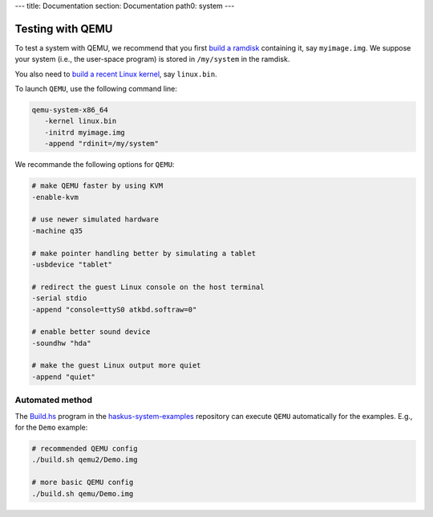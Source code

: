---
title: Documentation
section: Documentation
path0: system
---

Testing with QEMU
=================

To test a system with QEMU, we recommend that you first `build a ramdisk
<ramdisk>`_ containing it, say ``myimage.img``. We suppose your system (i.e.,
the user-space program) is stored in ``/my/system`` in the ramdisk.

You also need to `build a recent Linux kernel <linux>`_, say ``linux.bin``.

To launch ``QEMU``, use the following command line:

.. code:: bash

   qemu-system-x86_64
      -kernel linux.bin
      -initrd myimage.img
      -append "rdinit=/my/system"

We recommande the following options for ``QEMU``:

.. code:: bash

   # make QEMU faster by using KVM
   -enable-kvm

   # use newer simulated hardware
   -machine q35
   
   # make pointer handling better by simulating a tablet
   -usbdevice "tablet"

   # redirect the guest Linux console on the host terminal
   -serial stdio
   -append "console=ttyS0 atkbd.softraw=0"

   # enable better sound device
   -soundhw "hda"

   # make the guest Linux output more quiet
   -append "quiet"


Automated method
----------------

The `Build.hs
<http://github.com/haskus/haskus-system-examples/tree/master/src/Build.hs>`_
program in the `haskus-system-examples
<http://github.com/haskus/haskus-system-examples>`_ repository can execute
``QEMU`` automatically for the examples. E.g., for the ``Demo`` example:

.. code:: bash

   # recommended QEMU config
   ./build.sh qemu2/Demo.img

   # more basic QEMU config
   ./build.sh qemu/Demo.img
